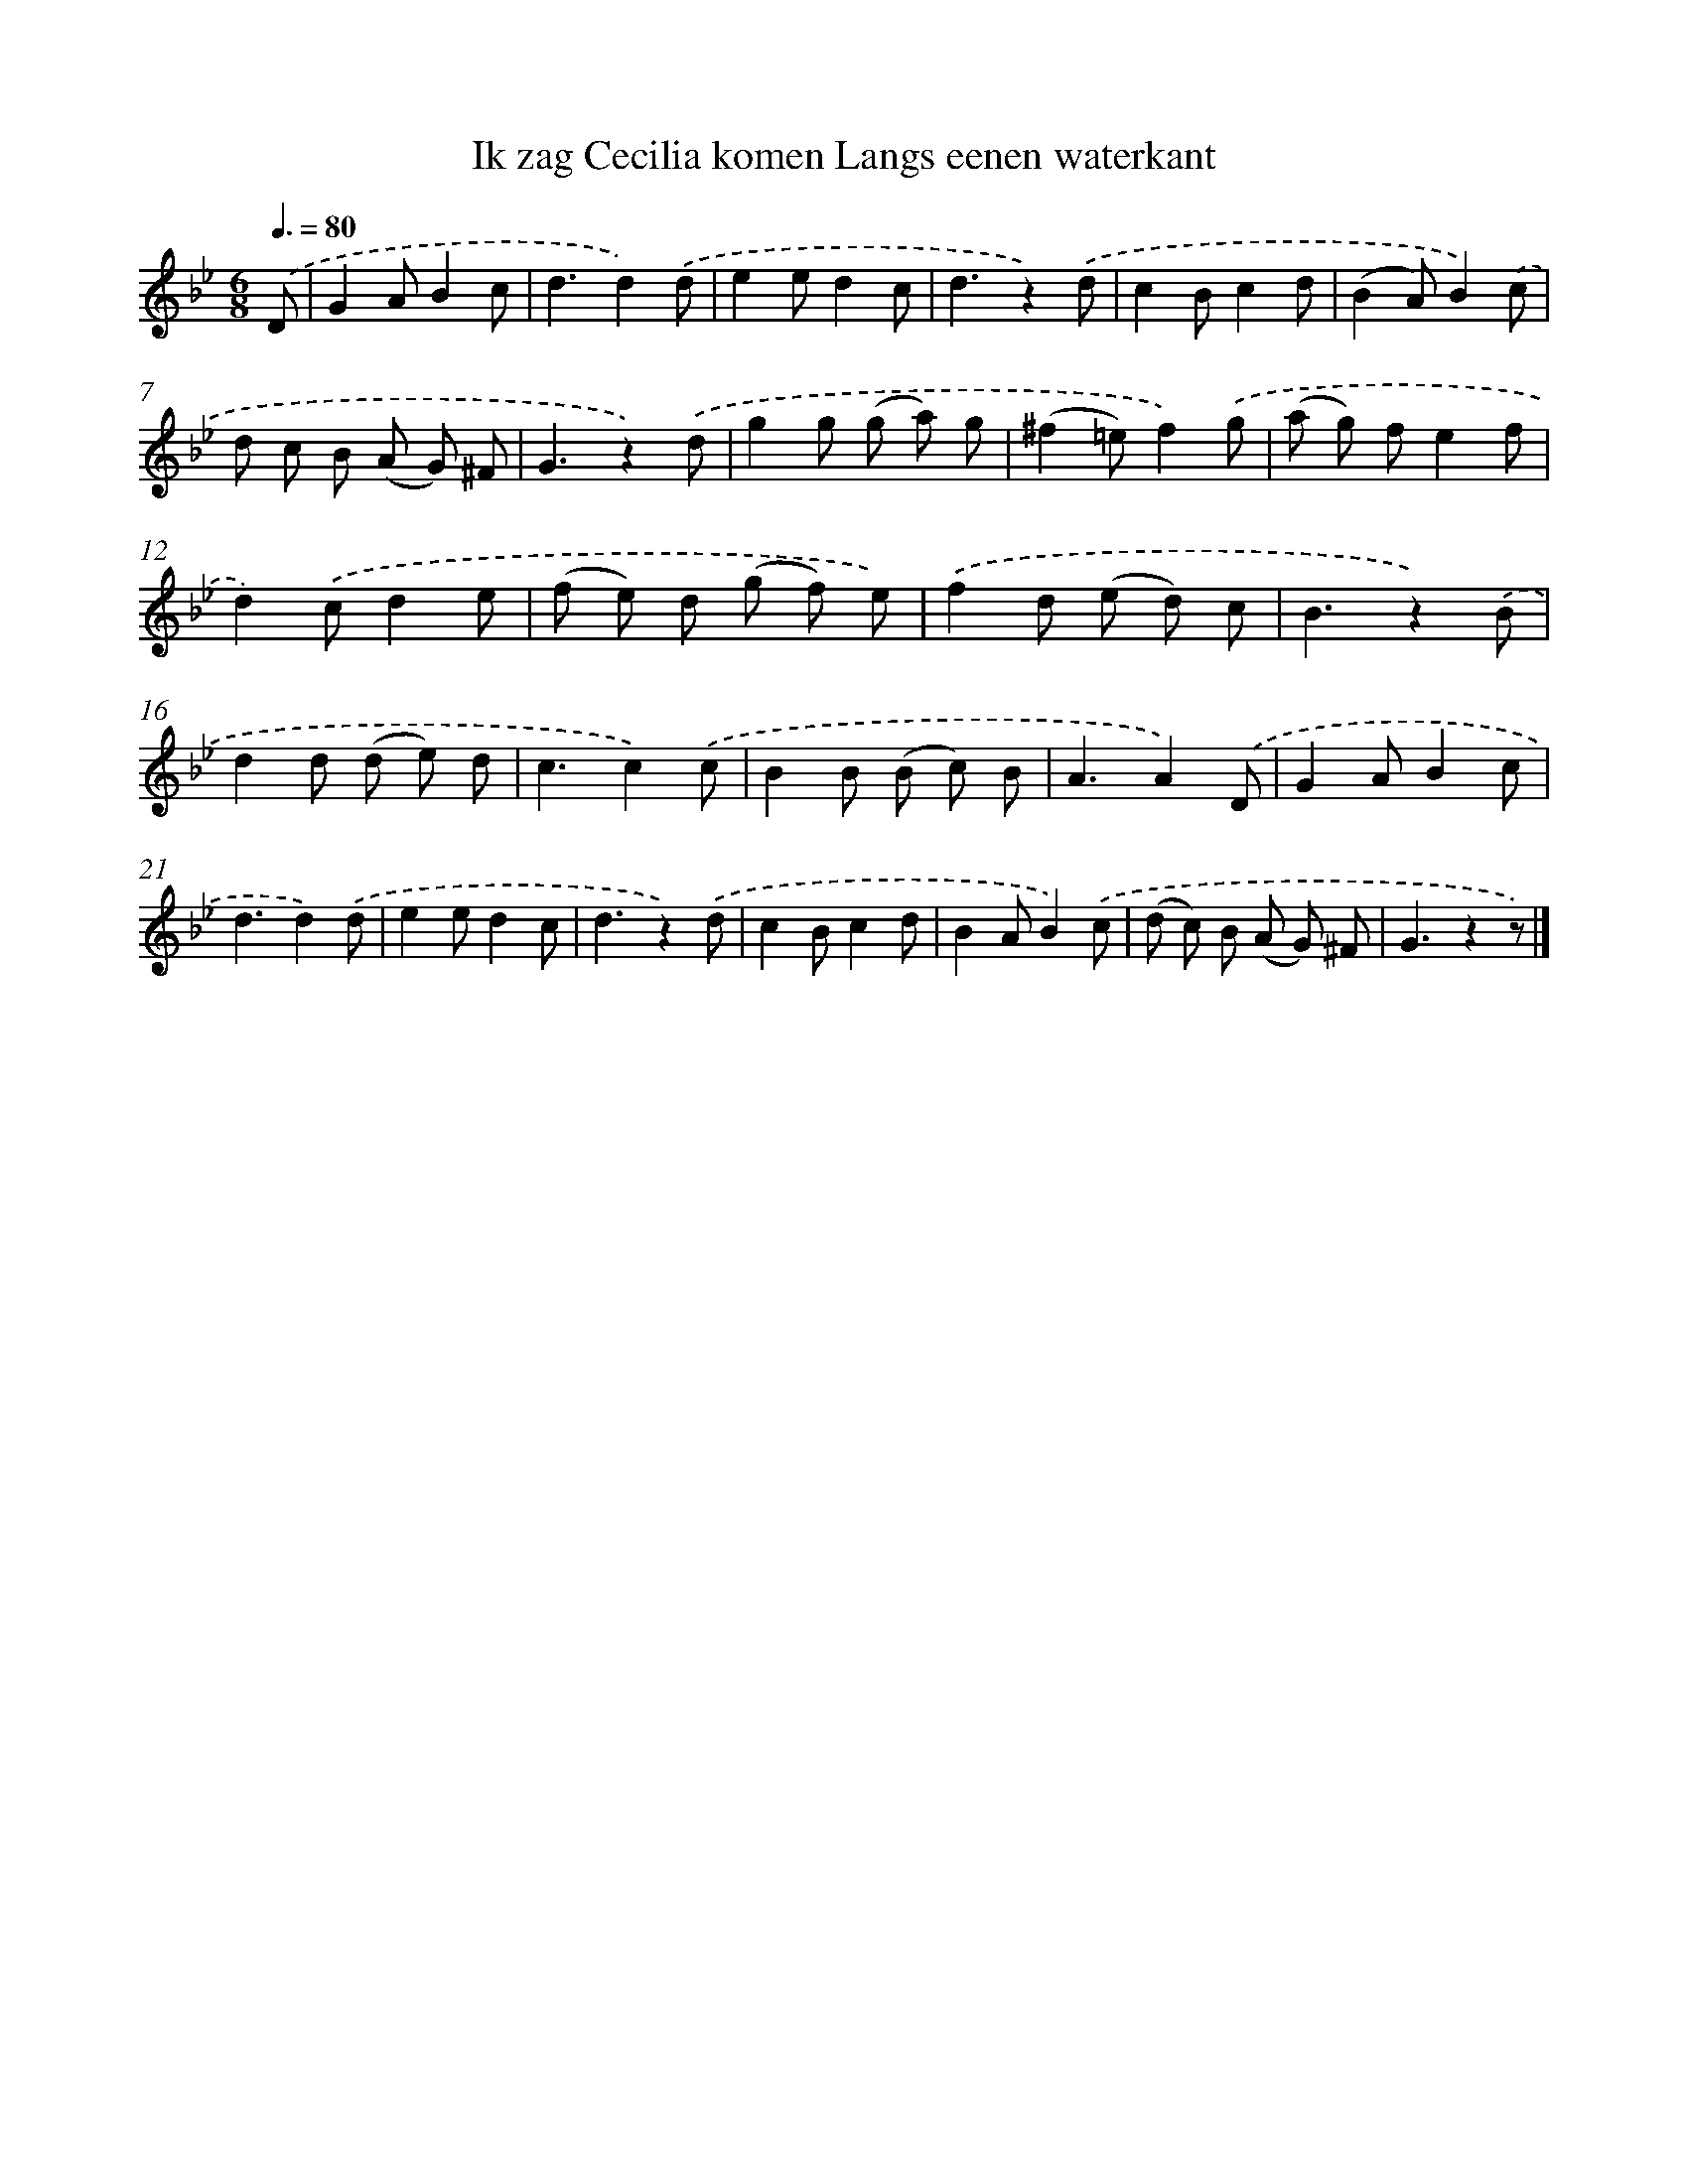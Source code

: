 X: 5650
T: Ik zag Cecilia komen Langs eenen waterkant
%%abc-version 2.0
%%abcx-abcm2ps-target-version 5.9.1 (29 Sep 2008)
%%abc-creator hum2abc beta
%%abcx-conversion-date 2018/11/01 14:36:20
%%humdrum-veritas 3511985875
%%humdrum-veritas-data 1724579014
%%continueall 1
%%barnumbers 0
L: 1/8
M: 6/8
Q: 3/8=80
K: Bb clef=treble
.('D [I:setbarnb 1]|
G2AB2c |
d3d2).('d |
e2ed2c |
d3z2).('d |
c2Bc2d |
(B2A)B2).('c |
d c B (A G) ^F |
G3z2).('d |
g2g (g a) g |
(^f2=e)f2).('g |
(a g) fe2f |
d2).('cd2e |
(f e) d (g f) e) |
.('f2d (e d) c |
B3z2).('B |
d2d (d e) d |
c3c2).('c |
B2B (B c) B |
A3A2).('D |
G2AB2c |
d3d2).('d |
e2ed2c |
d3z2).('d |
c2Bc2d |
B2AB2).('c |
(d c) B (A G) ^F |
G3z2z) |]

